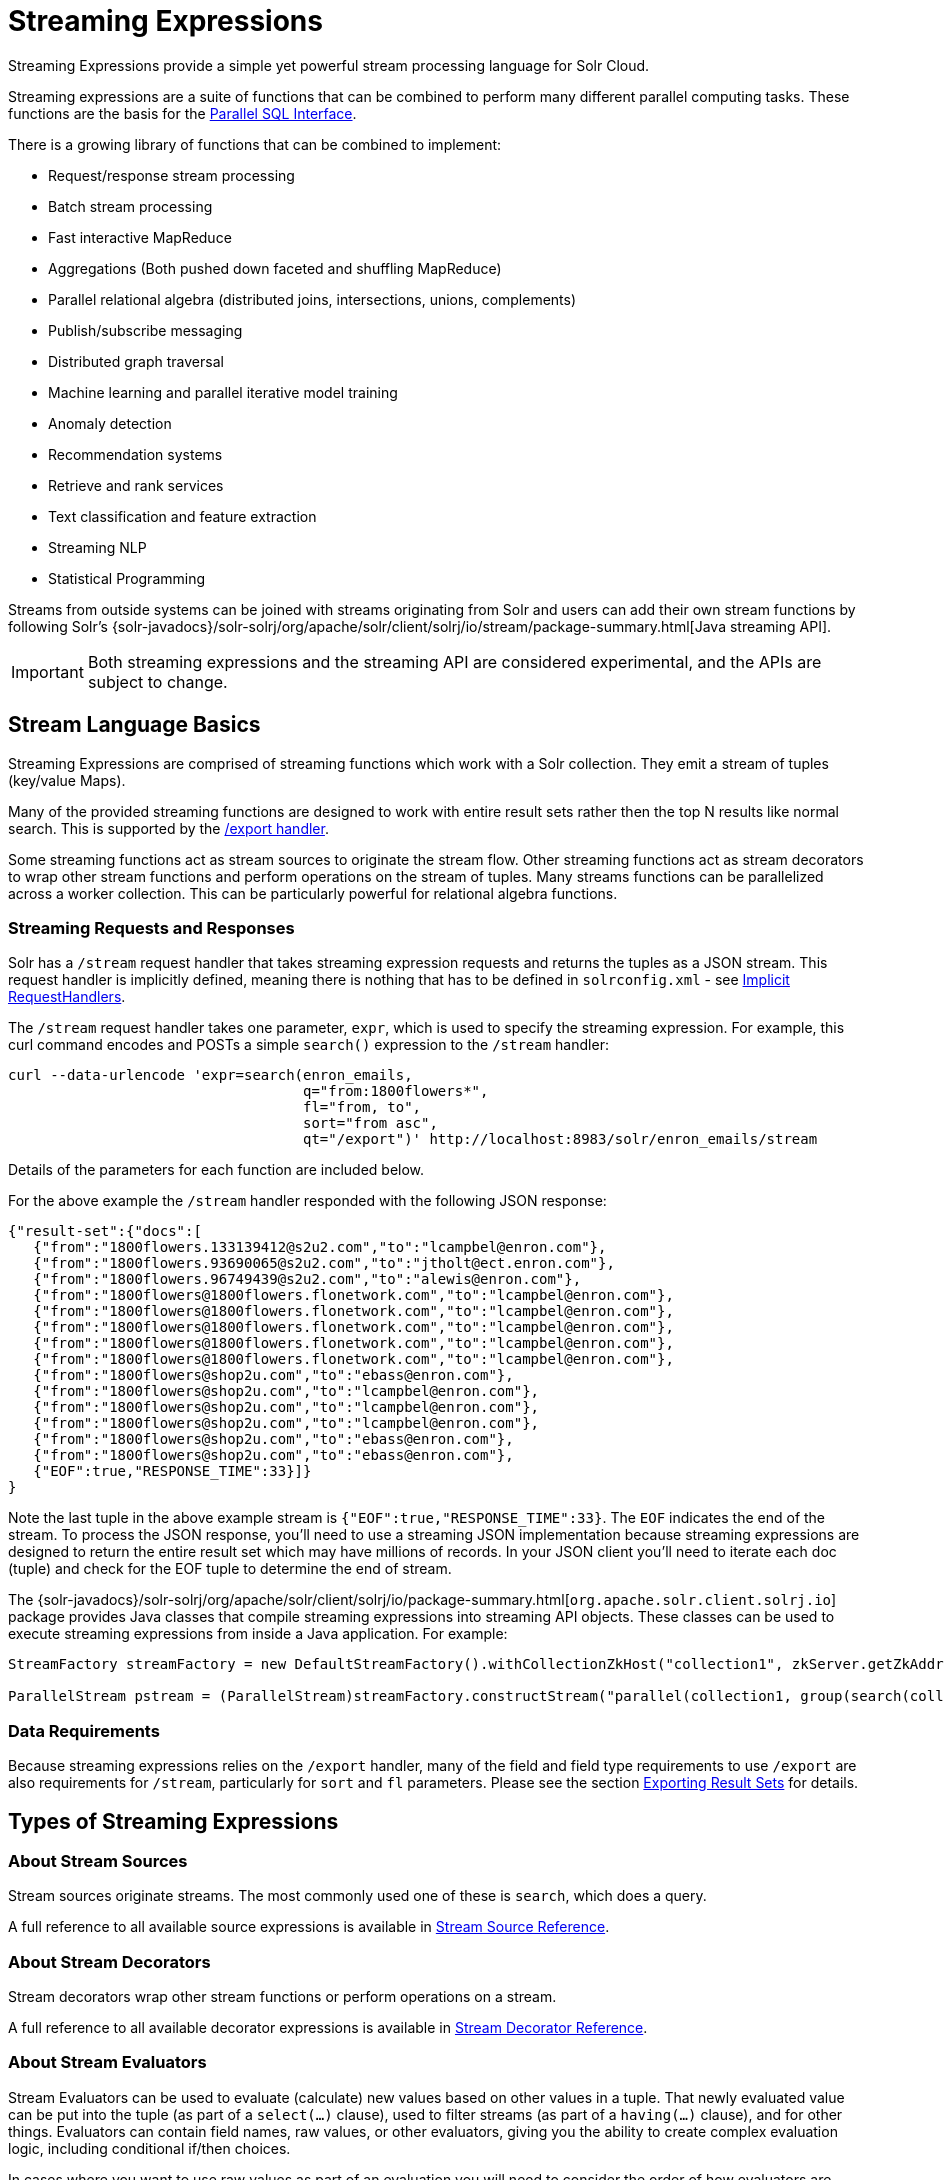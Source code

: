 = Streaming Expressions
:page-children: stream-source-reference, stream-decorator-reference, stream-evaluator-reference, math-expressions, graph-traversal
// Licensed to the Apache Software Foundation (ASF) under one
// or more contributor license agreements.  See the NOTICE file
// distributed with this work for additional information
// regarding copyright ownership.  The ASF licenses this file
// to you under the Apache License, Version 2.0 (the
// "License"); you may not use this file except in compliance
// with the License.  You may obtain a copy of the License at
//
//   http://www.apache.org/licenses/LICENSE-2.0
//
// Unless required by applicable law or agreed to in writing,
// software distributed under the License is distributed on an
// "AS IS" BASIS, WITHOUT WARRANTIES OR CONDITIONS OF ANY
// KIND, either express or implied.  See the License for the
// specific language governing permissions and limitations
// under the License.

Streaming Expressions provide a simple yet powerful stream processing language for Solr Cloud.

Streaming expressions are a suite of functions that can be combined to perform many different parallel computing tasks. These functions are the basis for the <<parallel-sql-interface.adoc#parallel-sql-interface,Parallel SQL Interface>>.

There is a growing library of functions that can be combined to implement:

* Request/response stream processing
* Batch stream processing
* Fast interactive MapReduce
* Aggregations (Both pushed down faceted and shuffling MapReduce)
* Parallel relational algebra (distributed joins, intersections, unions, complements)
* Publish/subscribe messaging
* Distributed graph traversal
* Machine learning and parallel iterative model training
* Anomaly detection
* Recommendation systems
* Retrieve and rank services
* Text classification and feature extraction
* Streaming NLP
* Statistical Programming

Streams from outside systems can be joined with streams originating from Solr and users can add their own stream functions by following Solr's {solr-javadocs}/solr-solrj/org/apache/solr/client/solrj/io/stream/package-summary.html[Java streaming API].

[IMPORTANT]
====
Both streaming expressions and the streaming API are considered experimental, and the APIs are subject to change.
====

== Stream Language Basics

Streaming Expressions are comprised of streaming functions which work with a Solr collection. They emit a stream of tuples (key/value Maps).

Many of the provided streaming functions are designed to work with entire result sets rather then the top N results like normal search. This is supported by the <<exporting-result-sets.adoc#exporting-result-sets,/export handler>>.

Some streaming functions act as stream sources to originate the stream flow. Other streaming functions act as stream decorators to wrap other stream functions and perform operations on the stream of tuples. Many streams functions can be parallelized across a worker collection. This can be particularly powerful for relational algebra functions.

=== Streaming Requests and Responses

Solr has a `/stream` request handler that takes streaming expression requests and returns the tuples as a JSON stream. This request handler is implicitly defined, meaning there is nothing that has to be defined in `solrconfig.xml` - see <<implicit-requesthandlers.adoc#implicit-requesthandlers,Implicit RequestHandlers>>.

The `/stream` request handler takes one parameter, `expr`, which is used to specify the streaming expression. For example, this curl command encodes and POSTs a simple `search()` expression to the `/stream` handler:

[source,bash]
----
curl --data-urlencode 'expr=search(enron_emails,
                                   q="from:1800flowers*",
                                   fl="from, to",
                                   sort="from asc",
                                   qt="/export")' http://localhost:8983/solr/enron_emails/stream
----

Details of the parameters for each function are included below.

For the above example the `/stream` handler responded with the following JSON response:

[source,json]
----
{"result-set":{"docs":[
   {"from":"1800flowers.133139412@s2u2.com","to":"lcampbel@enron.com"},
   {"from":"1800flowers.93690065@s2u2.com","to":"jtholt@ect.enron.com"},
   {"from":"1800flowers.96749439@s2u2.com","to":"alewis@enron.com"},
   {"from":"1800flowers@1800flowers.flonetwork.com","to":"lcampbel@enron.com"},
   {"from":"1800flowers@1800flowers.flonetwork.com","to":"lcampbel@enron.com"},
   {"from":"1800flowers@1800flowers.flonetwork.com","to":"lcampbel@enron.com"},
   {"from":"1800flowers@1800flowers.flonetwork.com","to":"lcampbel@enron.com"},
   {"from":"1800flowers@1800flowers.flonetwork.com","to":"lcampbel@enron.com"},
   {"from":"1800flowers@shop2u.com","to":"ebass@enron.com"},
   {"from":"1800flowers@shop2u.com","to":"lcampbel@enron.com"},
   {"from":"1800flowers@shop2u.com","to":"lcampbel@enron.com"},
   {"from":"1800flowers@shop2u.com","to":"lcampbel@enron.com"},
   {"from":"1800flowers@shop2u.com","to":"ebass@enron.com"},
   {"from":"1800flowers@shop2u.com","to":"ebass@enron.com"},
   {"EOF":true,"RESPONSE_TIME":33}]}
}
----

Note the last tuple in the above example stream is `{"EOF":true,"RESPONSE_TIME":33}`. The `EOF` indicates the end of the stream. To process the JSON response, you'll need to use a streaming JSON implementation because streaming expressions are designed to return the entire result set which may have millions of records. In your JSON client you'll need to iterate each doc (tuple) and check for the EOF tuple to determine the end of stream.

The {solr-javadocs}/solr-solrj/org/apache/solr/client/solrj/io/package-summary.html[`org.apache.solr.client.solrj.io`] package provides Java classes that compile streaming expressions into streaming API objects. These classes can be used to execute streaming expressions from inside a Java application. For example:

[source,java]
----
StreamFactory streamFactory = new DefaultStreamFactory().withCollectionZkHost("collection1", zkServer.getZkAddress());

ParallelStream pstream = (ParallelStream)streamFactory.constructStream("parallel(collection1, group(search(collection1, q=\"*:*\", fl=\"id,a_s,a_i,a_f\", sort=\"a_s asc,a_f asc\", partitionKeys=\"a_s\"), by=\"a_s asc\"), workers=\"2\", zkHost=\""+zkHost+"\", sort=\"a_s asc\")");
----

=== Data Requirements

Because streaming expressions relies on the `/export` handler, many of the field and field type requirements to use `/export` are also requirements for `/stream`, particularly for `sort` and `fl` parameters. Please see the section <<exporting-result-sets.adoc#exporting-result-sets,Exporting Result Sets>> for details.

== Types of Streaming Expressions

=== About Stream Sources

Stream sources originate streams. The most commonly used one of these is `search`, which does a query.

A full reference to all available source expressions is available in <<stream-source-reference.adoc#stream-source-reference,Stream Source Reference>>.

=== About Stream Decorators
Stream decorators wrap other stream functions or perform operations on a stream.

A full reference to all available decorator expressions is available in <<stream-decorator-reference.adoc#stream-decorator-reference,Stream Decorator Reference>>.

=== About Stream Evaluators

Stream Evaluators can be used to evaluate (calculate) new values based on other values in a tuple. That newly evaluated value can be put into the tuple (as part of a `select(...)` clause), used to filter streams (as part of a `having(...)` clause), and for other things. Evaluators can contain field names, raw values, or other evaluators, giving you the ability to create complex evaluation logic, including conditional if/then choices.

In cases where you want to use raw values as part of an evaluation you will need to consider the order of how evaluators are parsed.

1.  If the parameter can be parsed into a valid number, then it is considered a number. For example, `add(3,4.5)`
2.  If the parameter can be parsed into a valid boolean, then it is considered a boolean. For example, `eq(true,false)`
3.  If the parameter can be parsed into a valid evaluator, then it is considered an evaluator. For example, `eq(add(10,4),add(7,7))`
4.  The parameter is considered a field name, even if it quoted. For example, `eq(fieldA,"fieldB")`

If you wish to use a raw string as part of an evaluation, you will want to consider using the `raw(string)` evaluator. This will always return the raw value, no matter what is entered.

A full reference to all available evaluator expressions is available in <<stream-evaluator-reference.adoc#stream-evaluator-reference,Stream Evaluator Reference>>.
